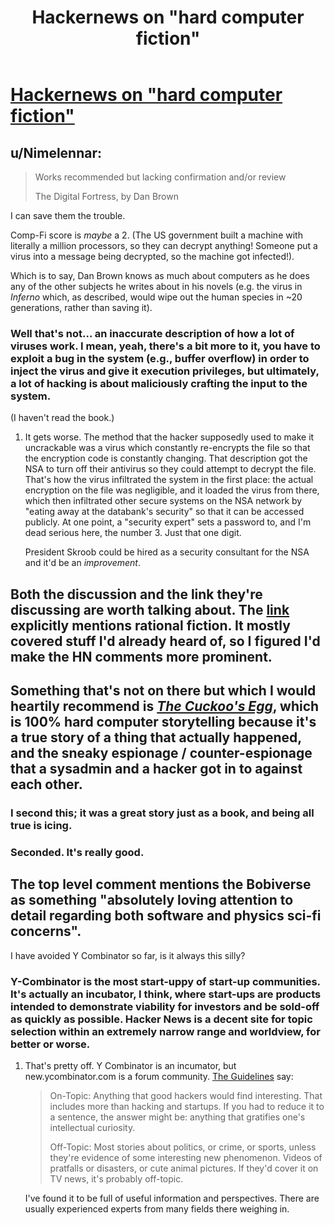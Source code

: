 #+TITLE: Hackernews on "hard computer fiction"

* [[https://news.ycombinator.com/item?id=21115324][Hackernews on "hard computer fiction"]]
:PROPERTIES:
:Author: traverseda
:Score: 22
:DateUnix: 1569872583.0
:DateShort: 2019-Sep-30
:END:

** u/Nimelennar:
#+begin_quote
  Works recommended but lacking confirmation and/or review

  The Digital Fortress, by Dan Brown
#+end_quote

I can save them the trouble.

Comp-Fi score is /maybe/ a 2. (The US government built a machine with literally a million processors, so they can decrypt anything! Someone put a virus into a message being decrypted, so the machine got infected!).

Which is to say, Dan Brown knows as much about computers as he does any of the other subjects he writes about in his novels (e.g. the virus in /Inferno/ which, as described, would wipe out the human species in ~20 generations, rather than saving it).
:PROPERTIES:
:Author: Nimelennar
:Score: 20
:DateUnix: 1569882547.0
:DateShort: 2019-Oct-01
:END:

*** Well that's not... an inaccurate description of how a lot of viruses work. I mean, yeah, there's a bit more to it, you have to exploit a bug in the system (e.g., buffer overflow) in order to inject the virus and give it execution privileges, but ultimately, a lot of hacking is about maliciously crafting the input to the system.

(I haven't read the book.)
:PROPERTIES:
:Author: tjhance
:Score: 4
:DateUnix: 1569892360.0
:DateShort: 2019-Oct-01
:END:

**** It gets worse. The method that the hacker supposedly used to make it uncrackable was a virus which constantly re-encrypts the file so that the encryption code is constantly changing. That description got the NSA to turn off their antivirus so they could attempt to decrypt the file. That's how the virus infiltrated the system in the first place: the actual encryption on the file was negligible, and it loaded the virus from there, which then infiltrated other secure systems on the NSA network by "eating away at the databank's security" so that it can be accessed publicly. At one point, a "security expert" sets a password to, and I'm dead serious here, the number 3. Just that one digit.

President Skroob could be hired as a security consultant for the NSA and it'd be an /improvement/.
:PROPERTIES:
:Author: Nimelennar
:Score: 21
:DateUnix: 1569895461.0
:DateShort: 2019-Oct-01
:END:


** Both the discussion and the link they're discussing are worth talking about. The [[https://fiftysevendegreesofrad.github.io/hard-comp-fi-fiction-list/][link]] explicitly mentions rational fiction. It mostly covered stuff I'd already heard of, so I figured I'd make the HN comments more prominent.
:PROPERTIES:
:Author: traverseda
:Score: 7
:DateUnix: 1569875496.0
:DateShort: 2019-Oct-01
:END:


** Something that's not on there but which I would heartily recommend is [[https://www.amazon.com/dp/B0083DJXCM][/The Cuckoo's Egg/]], which is 100% hard computer storytelling because it's a true story of a thing that actually happened, and the sneaky espionage / counter-espionage that a sysadmin and a hacker got in to against each other.
:PROPERTIES:
:Author: IICVX
:Score: 7
:DateUnix: 1569891008.0
:DateShort: 2019-Oct-01
:END:

*** I second this; it was a great story just as a book, and being all true is icing.
:PROPERTIES:
:Author: kraryal
:Score: 2
:DateUnix: 1569955818.0
:DateShort: 2019-Oct-01
:END:


*** Seconded. It's really good.
:PROPERTIES:
:Author: Luminous_Lead
:Score: 1
:DateUnix: 1569981846.0
:DateShort: 2019-Oct-02
:END:


** The top level comment mentions the Bobiverse as something "absolutely loving attention to detail regarding both software and physics sci-fi concerns".

I have avoided Y Combinator so far, is it always this silly?
:PROPERTIES:
:Author: ThirdMover
:Score: 5
:DateUnix: 1569909575.0
:DateShort: 2019-Oct-01
:END:

*** Y-Combinator is the most start-uppy of start-up communities. It's actually an incubator, I think, where start-ups are products intended to demonstrate viability for investors and be sold-off as quickly as possible. Hacker News is a decent site for topic selection within an extremely narrow range and worldview, for better or worse.
:PROPERTIES:
:Author: AmeteurOpinions
:Score: 2
:DateUnix: 1569941394.0
:DateShort: 2019-Oct-01
:END:

**** That's pretty off. Y Combinator is an incumator, but new.ycombinator.com is a forum community. [[https://news.ycombinator.com/newsguidelines.html][The Guidelines]] say:

#+begin_quote
  On-Topic: Anything that good hackers would find interesting. That includes more than hacking and startups. If you had to reduce it to a sentence, the answer might be: anything that gratifies one's intellectual curiosity.

  Off-Topic: Most stories about politics, or crime, or sports, unless they're evidence of some interesting new phenomenon. Videos of pratfalls or disasters, or cute animal pictures. If they'd cover it on TV news, it's probably off-topic.
#+end_quote

I've found it to be full of useful information and perspectives. There are usually experienced experts from many fields there weighing in.
:PROPERTIES:
:Author: BunyipOfBulvudis
:Score: 2
:DateUnix: 1570448890.0
:DateShort: 2019-Oct-07
:END:
